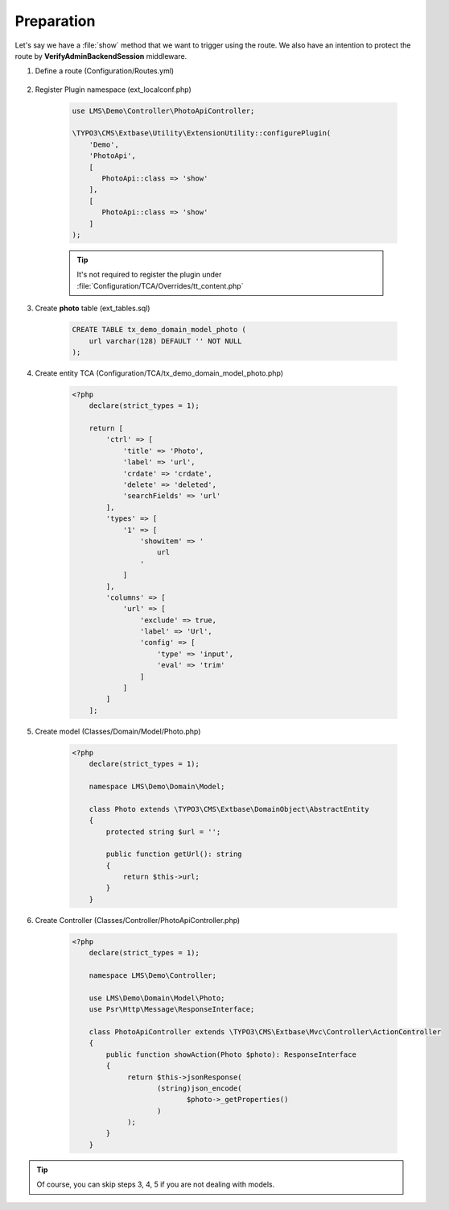 .. ==================================================
.. FOR YOUR INFORMATION
.. --------------------------------------------------
.. -*- coding: utf-8 -*- with BOM.

.. _VerifyAdminBackendSession_given:

===================================
Preparation
===================================

Let's say we have a :file:`show` method that we want to trigger using the route.
We also have an intention to protect the route by **VerifyAdminBackendSession** middleware.

.. rst-class:: bignums-xxl

1. Define a route (Configuration/Routes.yml)

    .. code-block:: yaml
       :linenos:
       :emphasize-lines: 13

       demo_photos-show:
         path:         api/demo/photos/{photo}
         controller:   LMS\Demo\Controller\PhotoApiController::show
         methods:      GET
         format:       json
         requirements:
           photo:      \d+
         defaults:
           plugin:     PhotoApi
           photo:
         options:
           middleware:
             - LMS\Routes\Middleware\Api\VerifyAdminBackendSession

2. Register Plugin namespace (ext_localconf.php)

    .. code-block:: php

       use LMS\Demo\Controller\PhotoApiController;

       \TYPO3\CMS\Extbase\Utility\ExtensionUtility::configurePlugin(
           'Demo',
           'PhotoApi',
           [
              PhotoApi::class => 'show'
           ],
           [
              PhotoApi::class => 'show'
           ]
       );

    .. tip::
        It's not required to register the plugin under :file:`Configuration/TCA/Overrides/tt_content.php`

3. Create **photo** table (ext_tables.sql)

    .. code-block:: sql

        CREATE TABLE tx_demo_domain_model_photo (
            url varchar(128) DEFAULT '' NOT NULL
        );

4. Create entity TCA (Configuration/TCA/tx_demo_domain_model_photo.php)

    .. code-block:: php

        <?php
            declare(strict_types = 1);

            return [
                'ctrl' => [
                    'title' => 'Photo',
                    'label' => 'url',
                    'crdate' => 'crdate',
                    'delete' => 'deleted',
                    'searchFields' => 'url'
                ],
                'types' => [
                    '1' => [
                        'showitem' => '
                            url
                        '
                    ]
                ],
                'columns' => [
                    'url' => [
                        'exclude' => true,
                        'label' => 'Url',
                        'config' => [
                            'type' => 'input',
                            'eval' => 'trim'
                        ]
                    ]
                ]
            ];

5. Create model (Classes/Domain/Model/Photo.php)

    .. code-block:: php

        <?php
            declare(strict_types = 1);

            namespace LMS\Demo\Domain\Model;

            class Photo extends \TYPO3\CMS\Extbase\DomainObject\AbstractEntity
            {
                protected string $url = '';

                public function getUrl(): string
                {
                    return $this->url;
                }
            }

6. Create Controller (Classes/Controller/PhotoApiController.php)

    .. code-block:: php

        <?php
            declare(strict_types = 1);

            namespace LMS\Demo\Controller;

            use LMS\Demo\Domain\Model\Photo;
            use Psr\Http\Message\ResponseInterface;

            class PhotoApiController extends \TYPO3\CMS\Extbase\Mvc\Controller\ActionController
            {
                public function showAction(Photo $photo): ResponseInterface
                {
                     return $this->jsonResponse(
                            (string)json_encode(
                                   $photo->_getProperties()
                            )
                     );
                }
            }


.. tip::
    Of course, you can skip steps 3, 4, 5 if you are not dealing with models.
